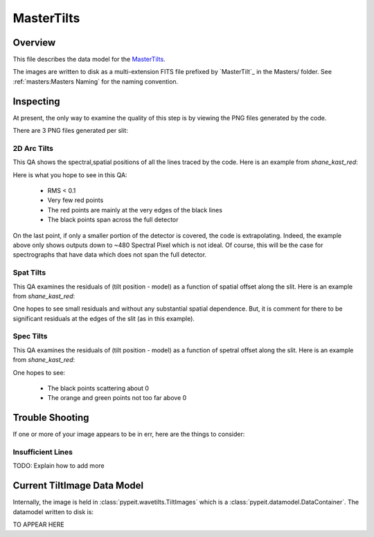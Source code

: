 ===========
MasterTilts
===========

Overview
========

This file describes the data model for the `MasterTilts`_.


The images are written to disk as a multi-extension FITS file
prefixed by `MasterTilt`_ in the Masters/ folder.
See :ref:`masters:Masters Naming` for the naming convention.


Inspecting
==========

At present, the only way to examine the quality of this
step is by viewing the PNG files generated by the code.

There are 3 PNG files generated per slit:

2D Arc Tilts
------------

This QA shows the spectral,spatial positions of all
the lines traced by the code.  Here is an example
from `shane_kast_red`:

.. image:: figures/arc_tilts_2d.png

Here is what you hope to see in this QA:

 - RMS < 0.1
 - Very few red points
 - The red points are mainly at the very edges of the black lines
 - The black points span across the full detector

On the last point, if only a smaller portion of the detector
is covered, the code is extrapolating.
Indeed, the example above only shows
outputs down to ~480 Spectral Pixel which is not ideal.
Of course, this will be the case for spectrographs
that have data which does not span the full detector.

Spat Tilts
----------

This QA examines the residuals of (tilt position - model)
as a function of spatial offset along the slit.  Here
is an example from `shane_kast_red`:

.. image:: figures/arc_tilts_spat.png

One hopes to see small residuals and without any substantial
spatial dependence.  But, it is comment for there to be
significant residuals at the edges of the slit
(as in this example).

Spec Tilts
----------

This QA examines the residuals of (tilt position - model)
as a function of spetral offset along the slit.  Here
is an example from `shane_kast_red`:

.. image:: figures/arc_tilts_spec.png

One hopes to see:

 - The black points scattering about 0
 - The orange and green points not too far above 0

Trouble Shooting
================

If one or more of your image appears to be in err,
here are the things to consider:

Insufficient Lines
------------------

TODO: Explain how to add more


Current TiltImage Data Model
============================

Internally, the image is held in
:class:`pypeit.wavetilts.TiltImages`
which is a :class:`pypeit.datamodel.DataContainer`.
The datamodel written to disk is:

TO APPEAR HERE

